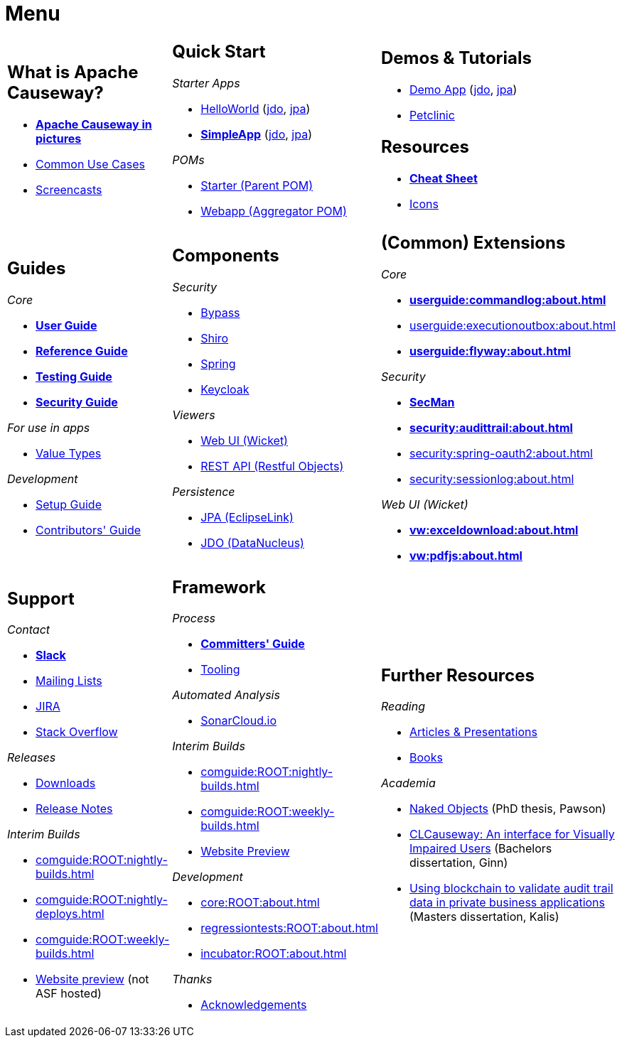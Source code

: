 = Menu
:page-role: -narrow -title

:Notice: Licensed to the Apache Software Foundation (ASF) under one or more contributor license agreements. See the NOTICE file distributed with this work for additional information regarding copyright ownership. The ASF licenses this file to you under the Apache License, Version 2.0 (the "License"); you may not use this file except in compliance with the License. You may obtain a copy of the License at. http://www.apache.org/licenses/LICENSE-2.0 . Unless required by applicable law or agreed to in writing, software distributed under the License is distributed on an "AS IS" BASIS, WITHOUT WARRANTIES OR  CONDITIONS OF ANY KIND, either express or implied. See the License for the specific language governing permissions and limitations under the License.


[.nogrid]
[cols="1a,1a,1a",frame="none", grid="none", stripes="none"]
|===

|
[discrete]
== What is Apache Causeway?

* *xref:what-is-apache-causeway/causeway-in-pictures.adoc[Apache Causeway in pictures]*
* xref:what-is-apache-causeway/common-use-cases.adoc[Common Use Cases]

* xref:what-is-apache-causeway/screencasts.adoc[Screencasts]

|
[discrete]
== Quick Start

_Starter Apps_

* xref:docs:starters:helloworld.adoc[HelloWorld]
(link:https://helloworld.jdo.causeway.incode.work[jdo],
link:https://helloworld.jpa.causeway.incode.work[jpa])
* *xref:docs:starters:simpleapp.adoc[SimpleApp]*
(link:https://simpleapp.jdo.causeway.incode.work[jdo],
link:https://simpleapp.jpa.causeway.incode.work[jpa])

_POMs_

* xref:docs:parent-pom:about.adoc[Starter (Parent POM)]
* xref:docs:mavendeps:about.adoc[Webapp (Aggregator POM)]

|
[discrete]
== Demos & Tutorials

* xref:docs:demo:about.adoc[Demo App]
(link:https://demo-wicket.jdo.causeway.incode.work[jdo], link:https://demo-wicket.jpa.causeway.incode.work[jpa])
* xref:tutorials:petclinic:about.adoc[Petclinic]

[discrete]
== Resources

* *xref:docs:resources:cheatsheet.adoc[Cheat Sheet]*
* xref:docs:resources:icons.adoc[Icons]

|
[discrete]
== Guides

_Core_

* *xref:userguide:ROOT:about.adoc[User Guide]*
* *xref:refguide:ROOT:about.adoc[Reference Guide]*
* *xref:testing:ROOT:about.adoc[Testing Guide]*
* *xref:security:ROOT:about.adoc[Security Guide]*

_For use in apps_

* xref:valuetypes:ROOT:about.adoc[Value Types]

_Development_

* xref:setupguide:ROOT:about.adoc[Setup Guide]
* xref:conguide:ROOT:about.adoc[Contributors' Guide]

|
[discrete]
== Components

_Security_

* xref:security:bypass:about.adoc[Bypass]
* xref:security:shiro:about.adoc[Shiro]
* xref:security:spring:about.adoc[Spring]
* xref:security:keycloak:about.adoc[Keycloak]

_Viewers_

* xref:vw:ROOT:about.adoc[Web UI (Wicket)]
* xref:vro:ROOT:about.adoc[REST API (Restful Objects)]

_Persistence_

* xref:pjpa:ROOT:about.adoc[JPA (EclipseLink)]
* xref:pjdo:ROOT:about.adoc[JDO (DataNucleus)]


|
[discrete]
== (Common) Extensions


_Core_

** *xref:userguide:commandlog:about.adoc[]*
** xref:userguide:executionoutbox:about.adoc[]
** *xref:userguide:flyway:about.adoc[]*


_Security_

** *xref:security:secman:about.adoc[SecMan]*
** *xref:security:audittrail:about.adoc[]*
** xref:security:spring-oauth2:about.adoc[]
** xref:security:sessionlog:about.adoc[]


_Web UI (Wicket)_

** *xref:vw:exceldownload:about.adoc[]*
** *xref:vw:pdfjs:about.adoc[]*


|
[discrete]
== Support

_Contact_

* *xref:docs:support:slack-channel.adoc[Slack]*
* xref:docs:support:mailing-list.adoc[Mailing Lists]
* link:https://issues.apache.org/jira/secure/RapidBoard.jspa?rapidView=87[JIRA]
* link:https://stackoverflow.com/questions/tagged/causeway[Stack Overflow]

_Releases_

* xref:docs:ROOT:downloads/how-to.adoc[Downloads]
* xref:relnotes:ROOT:about.adoc[Release Notes]

_Interim Builds_

* xref:comguide:ROOT:nightly-builds.adoc[]
* xref:comguide:ROOT:nightly-deploys.adoc[]
* xref:comguide:ROOT:weekly-builds.adoc[]
* link:https://apache-causeway-committers.github.io/causeway-nightly[Website preview] (not ASF hosted)


|
[discrete]
== Framework

_Process_

* *xref:comguide:ROOT:about.adoc[Committers' Guide]*
* xref:tooling:ROOT:about.adoc[Tooling]

_Automated Analysis_

* link:https://sonarcloud.io/dashboard?id=apache_causeway[SonarCloud.io]

_Interim Builds_

* xref:comguide:ROOT:nightly-builds.adoc[]
* xref:comguide:ROOT:weekly-builds.adoc[]
* link:https://apache-causeway-committers.github.io/causeway-nightly[Website Preview]

_Development_

* xref:core:ROOT:about.adoc[]
* xref:regressiontests:ROOT:about.adoc[]
* xref:incubator:ROOT:about.adoc[]


_Thanks_

* xref:more-thanks/more-thanks.adoc[Acknowledgements]


|
[discrete]
== Further Resources

_Reading_

* xref:going-deeper/articles-and-presentations.adoc[Articles & Presentations]
* xref:going-deeper/books.adoc[Books]


_Academia_

* link:{attachmentsdir}/Pawson-Naked-Objects-thesis.pdf[Naked Objects] (PhD thesis, Pawson)
* link:https://esc.fnwi.uva.nl/thesis/centraal/files/f270412620.pdf[CLCauseway: An interface for Visually Impaired Users] (Bachelors dissertation, Ginn)
* link:https://esc.fnwi.uva.nl/thesis/centraal/files/f1051832702.pdf[Using blockchain to validate audit trail data in private business applications] (Masters dissertation, Kalis)





//|
//[discrete]
//== Real-world Apps
//
//* https://github.com/estatio/estatio[Estatio]
//* https://github.com/incodehq/contactapp[ContactApp]
//* https://github.com/incodehq/ecpcrm[ECP CRM]

//_Example Apps_

//* https://github.com/apache/causeway-app-todoapp[TodoApp]
//* https://github.com/causewayaddons/causeway-app-kitchensink[Kitchensink]
//* https://github.com/causewayaddons/causeway-app-quickstart[Quickstart]

//_Experiments_
//
//* https://github.com/causewayaddons/causeway-app-neoapp[Neo4J Example]
//* https://github.com/causewayaddons/causeway-app-simpledsl[Causeway DSL Example]


//|
//[discrete]
//== 3rd party
//
//_Restful Objects viewers_
//
//* link:https://github.com/sebastianslutzky/AngularViewerCLI[AngularViewer]
//* link:https://github.com/sebastianslutzky/rob[ROB]
//
//|
//[discrete]




|===

